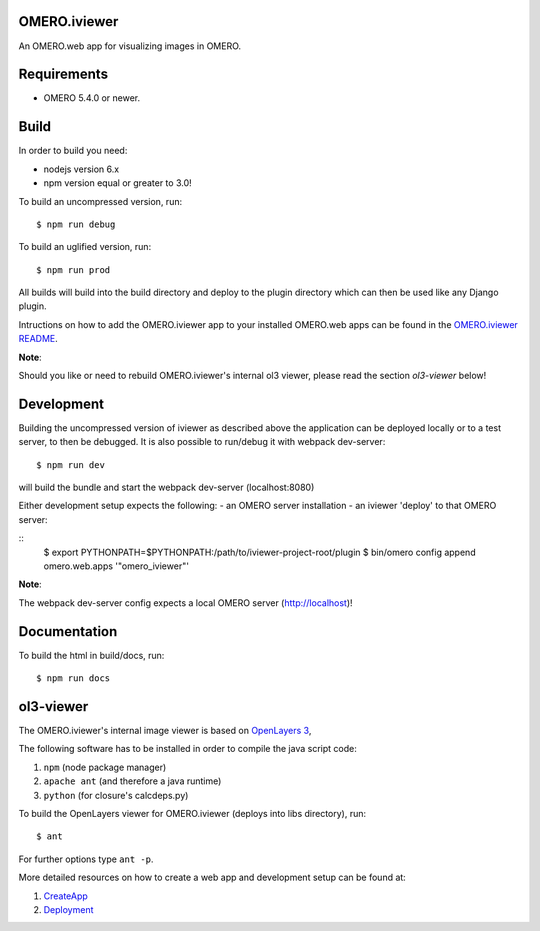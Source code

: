 OMERO.iviewer
=============

An OMERO.web app for visualizing images in OMERO.

Requirements
============

* OMERO 5.4.0 or newer.

Build
=====

In order to build you need:

* nodejs version 6.x
* npm version equal or greater to 3.0!

To build an uncompressed version, run:

::

    $ npm run debug


To build an uglified version, run:

::

    $ npm run prod

All builds will build into the build directory and deploy to the plugin directory
which can then be used like any Django plugin.

Intructions on how to add the OMERO.iviewer app to your installed OMERO.web apps
can be found in the `OMERO.iviewer README <plugin/omero_iviewer/README.rst>`_.

**Note**: 

Should you like or need to rebuild OMERO.iviewer's internal ol3 viewer,
please read the section *ol3-viewer* below!

Development
===========

Building the uncompressed version of iviewer as described above the application
can be deployed locally or to a test server, to then be debugged.
It is also possible to run/debug it with webpack dev-server:

::

    $ npm run dev

will build the bundle and start the webpack dev-server (localhost:8080)

Either development setup expects the following:
- an OMERO server installation
- an iviewer 'deploy' to that OMERO server:

::
    $ export PYTHONPATH=$PYTHONPATH:/path/to/iviewer-project-root/plugin
    $ bin/omero config append omero.web.apps '"omero_iviewer"'

**Note**:

The webpack dev-server config expects a local OMERO server (http://localhost)!

Documentation
=============

To build the html in build/docs, run:

::

    $ npm run docs


ol3-viewer
==========

The OMERO.iviewer's internal image viewer is based on `OpenLayers 3 <https://openlayers.org/>`_,

The following software has to be installed in order to compile the java script code:

1. ``npm`` (node package manager)
2. ``apache ant`` (and therefore a java runtime)
3. ``python`` (for closure's calcdeps.py)

To build the OpenLayers viewer for OMERO.iviewer (deploys into libs directory), run:

::

    $ ant

For further options type ``ant -p``.

More detailed resources on how to create a web app and development setup can be found at:

1. `CreateApp <https://www.openmicroscopy.org/site/support/omero5/developers/Web/CreateApp.html>`_
2. `Deployment <https://www.openmicroscopy.org/site/support/omero5/developers/Web/Deployment.html>`_
